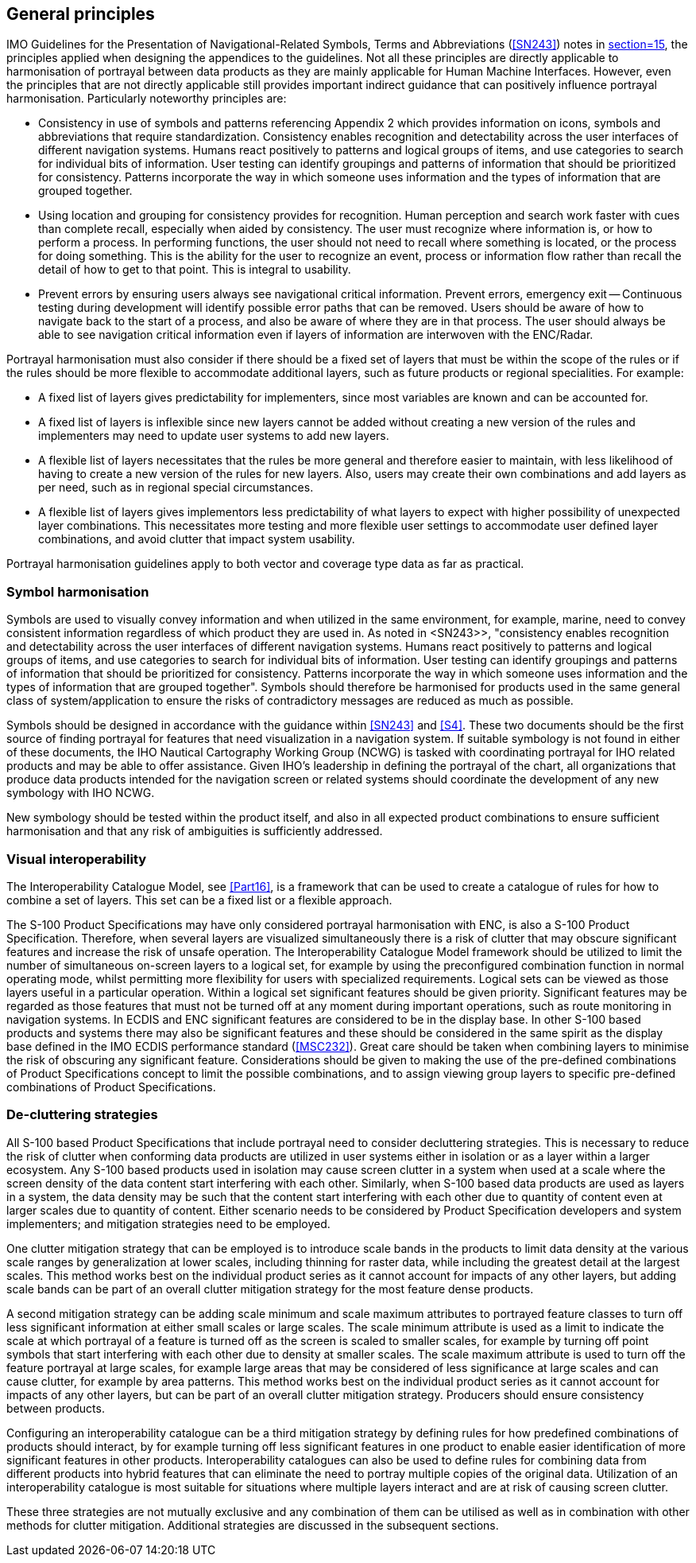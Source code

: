 [[cls-16a-5]]
== General principles

IMO Guidelines for the Presentation of Navigational-Related Symbols, Terms
and Abbreviations (<<SN243>>) notes in <<SN243,section=15>>, the principles
applied when designing the appendices to the guidelines. Not all these
principles are directly applicable to harmonisation of portrayal between
data products as they are mainly applicable for Human Machine Interfaces.
However, even the principles that are not directly applicable still provides
important indirect guidance that can positively influence portrayal
harmonisation. Particularly noteworthy principles are:

* Consistency in use of symbols and patterns referencing Appendix 2 which
provides information on icons, symbols and abbreviations that require
standardization. Consistency enables recognition and detectability across
the user interfaces of different navigation systems. Humans react positively
to patterns and logical groups of items, and use categories to search for
individual bits of information. User testing can identify groupings and
patterns of information that should be prioritized for consistency. Patterns
incorporate the way in which someone uses information and the types of
information that are grouped together.
* Using location and grouping for consistency provides for recognition.
Human perception and search work faster with cues than complete recall,
especially when aided by consistency. The user must recognize where
information is, or how to perform a process. In performing functions, the
user should not need to recall where something is located, or the process
for doing something. This is the ability for the user to recognize an event,
process or information flow rather than recall the detail of how to get to
that point. This is integral to usability.
* Prevent errors by ensuring users always see navigational critical
information. Prevent errors, emergency exit -- Continuous testing during
development will identify possible error paths that can be removed. Users
should be aware of how to navigate back to the start of a process, and also
be aware of where they are in that process. The user should always be able
to see navigation critical information even if layers of information are
interwoven with the ENC/Radar.

Portrayal harmonisation must also consider if there should be a fixed set of
layers that must be within the scope of the rules or if the rules should be
more flexible to accommodate additional layers, such as future products or
regional specialities. For example:

* A fixed list of layers gives predictability for implementers, since most
variables are known and can be accounted for.
* A fixed list of layers is inflexible since new layers cannot be added
without creating a new version of the rules and implementers may need to
update user systems to add new layers.
* A flexible list of layers necessitates that the rules be more general and
therefore easier to maintain, with less likelihood of having to create a new
version of the rules for new layers. Also, users may create their own
combinations and add layers as per need, such as in regional special
circumstances.
* A flexible list of layers gives implementors less predictability of what
layers to expect with higher possibility of unexpected layer combinations.
This necessitates more testing and more flexible user settings to
accommodate user defined layer combinations, and avoid clutter that impact
system usability.

Portrayal harmonisation guidelines apply to both vector and coverage type
data as far as practical.

[[cls-16a-5.1]]
=== Symbol harmonisation

Symbols are used to visually convey information and when utilized in the
same environment, for example, marine, need to convey consistent information
regardless of which product they are used in. As noted in <SN243>>,
"consistency enables recognition and detectability
across the user interfaces of different navigation systems. Humans react
positively to patterns and logical groups of items, and use categories to
search for individual bits of information. User testing can identify
groupings and patterns of information that should be prioritized for
consistency. Patterns incorporate the way in which someone uses information
and the types of information that are grouped together". Symbols should
therefore be harmonised for products used in the same general class of
system/application to ensure the risks of contradictory messages are reduced
as much as possible.

Symbols should be designed in accordance with the guidance within <<SN243>>
and <<S4>>. These two documents should be the first source of finding
portrayal for features that need visualization in a navigation system. If
suitable symbology is not found in either of these documents, the IHO
Nautical Cartography Working Group (NCWG) is tasked with coordinating
portrayal for IHO related products and may be able to offer assistance.
Given IHO's leadership in defining the portrayal of the chart, all
organizations that produce data products intended for the navigation screen
or related systems should coordinate the development of any new symbology
with IHO NCWG.

New symbology should be tested within the product itself, and also in all
expected product combinations to ensure sufficient harmonisation and that
any risk of ambiguities is sufficiently addressed.

[[cls-16a-5.2]]
=== Visual interoperability

The Interoperability Catalogue Model, see <<Part16>>, is a framework that can
be used to create a catalogue of rules for how to combine a set of layers.
This set can be a fixed list or a flexible approach.

The S-100 Product Specifications may have only considered portrayal
harmonisation with ENC, is also a S-100 Product Specification. Therefore,
when several layers are visualized simultaneously there is a risk of clutter
that may obscure significant features and increase the risk of unsafe
operation. The Interoperability Catalogue Model framework should be utilized
to limit the number of simultaneous on-screen layers to a logical set, for
example by using the preconfigured combination function in normal operating
mode, whilst permitting more flexibility for users with specialized
requirements. Logical sets can be viewed as those layers useful in a
particular operation. Within a logical set significant features should be
given priority. Significant features may be regarded as those features that
must not be turned off at any moment during important operations, such as
route monitoring in navigation systems. In ECDIS and ENC significant
features are considered to be in the display base. In other S-100 based
products and systems there may also be significant features and these should
be considered in the same spirit as the display base defined in the IMO
ECDIS performance standard (<<MSC232>>). Great care should be taken when
combining layers to minimise the risk of obscuring any significant feature.
Considerations should be given to making the use of the pre-defined
combinations of Product Specifications concept to limit the possible
combinations, and to assign viewing group layers to specific pre-defined
combinations of Product Specifications.

[[cls-16a-5.3]]
=== De-cluttering strategies

All S-100 based Product Specifications that include portrayal need to
consider decluttering strategies. This is necessary to reduce the risk of
clutter when conforming data products are utilized in user systems either in
isolation or as a layer within a larger ecosystem. Any S-100 based products
used in isolation may cause screen clutter in a system when used at a scale
where the screen density of the data content start interfering with each
other. Similarly, when S-100 based data products are used as layers in a
system, the data density may be such that the content start interfering with
each other due to quantity of content even at larger scales due to quantity
of content. Either scenario needs to be considered by Product Specification
developers and system implementers; and mitigation strategies need to be
employed.

One clutter mitigation strategy that can be employed is to introduce scale
bands in the products to limit data density at the various scale ranges by
generalization at lower scales, including thinning for raster data, while
including the greatest detail at the largest scales. This method works best
on the individual product series as it cannot account for impacts of any
other layers, but adding scale bands can be part of an overall clutter
mitigation strategy for the most feature dense products.

A second mitigation strategy can be adding scale minimum and scale maximum
attributes to portrayed feature classes to turn off less significant
information at either small scales or large scales. The scale minimum
attribute is used as a limit to indicate the scale at which portrayal of a
feature is turned off as the screen is scaled to smaller scales, for example
by turning off point symbols that start interfering with each other due to
density at smaller scales. The scale maximum attribute is used to turn off
the feature portrayal at large scales, for example large areas that may be
considered of less significance at large scales and can cause clutter, for
example by area patterns. This method works best on the individual product
series as it cannot account for impacts of any other layers, but can be part
of an overall clutter mitigation strategy. Producers should ensure
consistency between products.

Configuring an interoperability catalogue can be a third mitigation strategy
by defining rules for how predefined combinations of products should
interact, by for example turning off less significant features in one
product to enable easier identification of more significant features in
other products. Interoperability catalogues can also be used to define rules
for combining data from different products into hybrid features that can
eliminate the need to portray multiple copies of the original data.
Utilization of an interoperability catalogue is most suitable for situations
where multiple layers interact and are at risk of causing screen clutter.

These three strategies are not mutually exclusive and any combination of
them can be utilised as well as in combination with other methods for
clutter mitigation. Additional strategies are discussed in the subsequent
sections.
